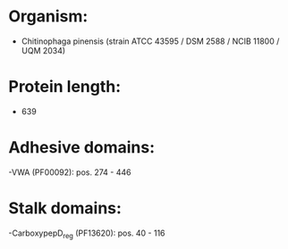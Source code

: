 * Organism:
- Chitinophaga pinensis (strain ATCC 43595 / DSM 2588 / NCIB 11800 / UQM 2034)
* Protein length:
- 639
* Adhesive domains:
-VWA (PF00092): pos. 274 - 446
* Stalk domains:
-CarboxypepD_reg (PF13620): pos. 40 - 116

